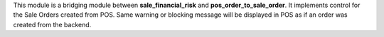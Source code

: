 This module is a bridging module between **sale_financial_risk** and **pos_order_to_sale_order**. It implements control for the Sale Orders created from POS.
Same warning or blocking message will be displayed in POS as if an order was created from the backend.
